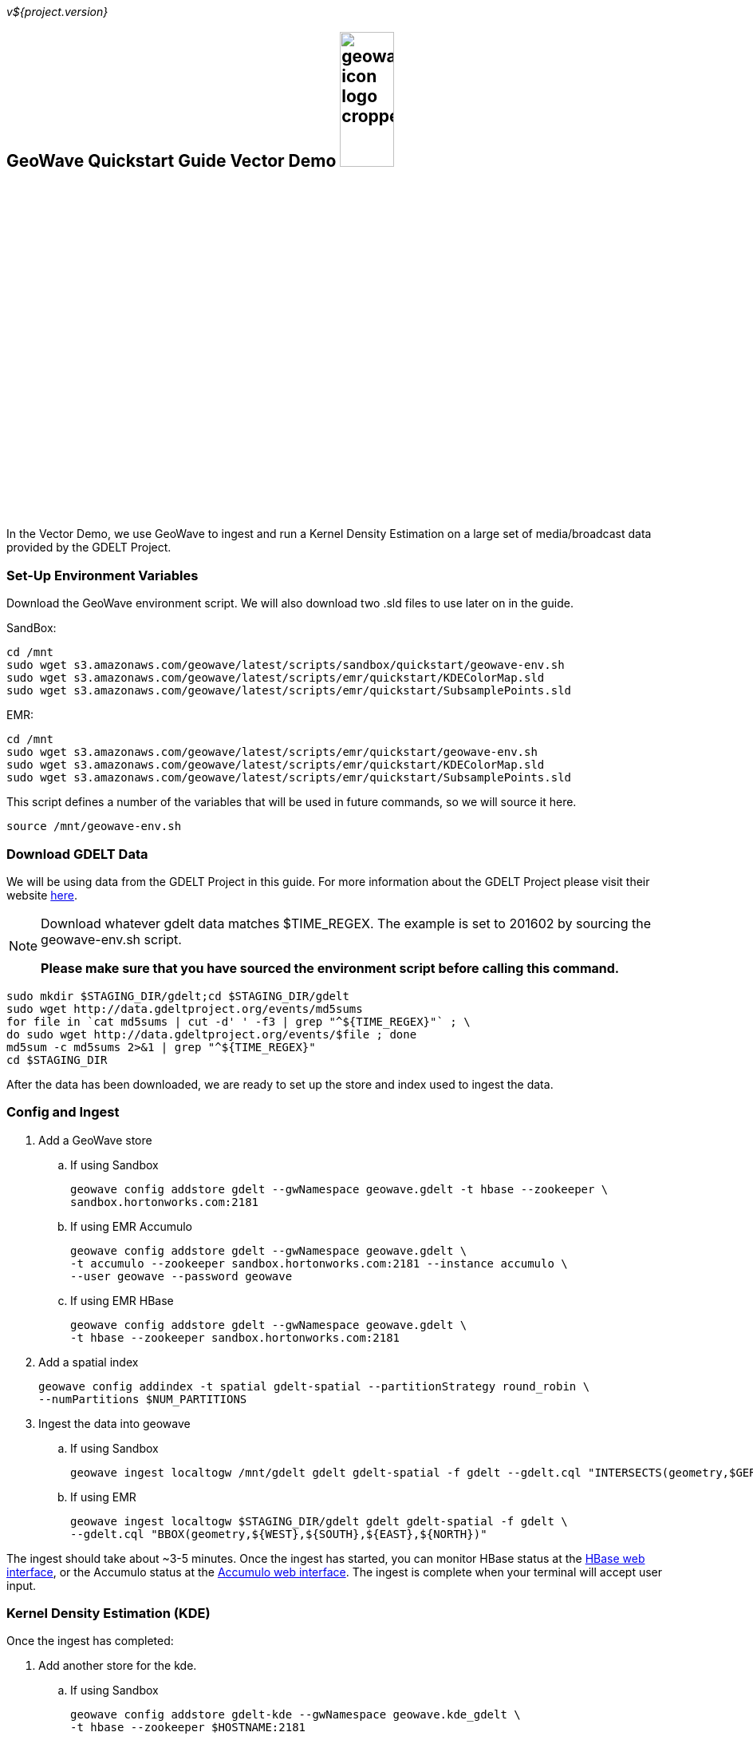 
:linkattrs:

_v${project.version}_

== GeoWave Quickstart Guide Vector Demo image:geowave-icon-logo-cropped.png[width="28%"]

In the Vector Demo, we use GeoWave to ingest and run a Kernel Density Estimation on a large set of media/broadcast data provided by the GDELT Project.

=== Set-Up Environment Variables

Download the GeoWave environment script. We will also download two .sld files to use later on in the guide.


SandBox:

[source, bash]
----
cd /mnt
sudo wget s3.amazonaws.com/geowave/latest/scripts/sandbox/quickstart/geowave-env.sh
sudo wget s3.amazonaws.com/geowave/latest/scripts/emr/quickstart/KDEColorMap.sld
sudo wget s3.amazonaws.com/geowave/latest/scripts/emr/quickstart/SubsamplePoints.sld
----  

EMR:

[source, bash]
----
cd /mnt
sudo wget s3.amazonaws.com/geowave/latest/scripts/emr/quickstart/geowave-env.sh
sudo wget s3.amazonaws.com/geowave/latest/scripts/emr/quickstart/KDEColorMap.sld
sudo wget s3.amazonaws.com/geowave/latest/scripts/emr/quickstart/SubsamplePoints.sld
----

This script defines a number of the variables that will be used in future commands, so we will source it here.

[source, bash]
----
source /mnt/geowave-env.sh
----

=== Download GDELT Data

We will be using data from the GDELT Project in this guide. For more information about the 
GDELT Project please visit their website link:http://www.gdeltproject.org/[here, window="_blank"]. 

[NOTE]
====
Download whatever gdelt data matches $TIME_REGEX. The example is set to 201602 by sourcing the geowave-env.sh script.

**Please make sure that you have sourced the environment script before calling this command.**
====

[source, bash]
----
sudo mkdir $STAGING_DIR/gdelt;cd $STAGING_DIR/gdelt
sudo wget http://data.gdeltproject.org/events/md5sums
for file in `cat md5sums | cut -d' ' -f3 | grep "^${TIME_REGEX}"` ; \ 
do sudo wget http://data.gdeltproject.org/events/$file ; done
md5sum -c md5sums 2>&1 | grep "^${TIME_REGEX}"
cd $STAGING_DIR
----

After the data has been downloaded, we are ready to set up the store and index used to ingest the data.

=== Config and Ingest

. Add a GeoWave store
 .. If using Sandbox
+
[source, bash]
----
geowave config addstore gdelt --gwNamespace geowave.gdelt -t hbase --zookeeper \
sandbox.hortonworks.com:2181
----

 .. If using EMR Accumulo
+
[source, bash]
----
geowave config addstore gdelt --gwNamespace geowave.gdelt \
-t accumulo --zookeeper sandbox.hortonworks.com:2181 --instance accumulo \
--user geowave --password geowave
----

 .. If using EMR HBase
+
[source, bash]
----
geowave config addstore gdelt --gwNamespace geowave.gdelt \
-t hbase --zookeeper sandbox.hortonworks.com:2181
----

. Add a spatial index
+
[source, bash]
----
geowave config addindex -t spatial gdelt-spatial --partitionStrategy round_robin \
--numPartitions $NUM_PARTITIONS
---- 

. Ingest the data into geowave
 .. If using Sandbox
+
[source, bash]
----
geowave ingest localtogw /mnt/gdelt gdelt gdelt-spatial -f gdelt --gdelt.cql "INTERSECTS(geometry,$GERMANY)"
----

 .. If using EMR
+
[source, bash]
----
geowave ingest localtogw $STAGING_DIR/gdelt gdelt gdelt-spatial -f gdelt \
--gdelt.cql "BBOX(geometry,${WEST},${SOUTH},${EAST},${NORTH})"
----

The ingest should take about ~3-5 minutes. Once the ingest has started, you can monitor HBase status at the link:interact-cluster.html#hbase-master-view[HBase web interface, window="_blank"], or the Accumulo status at the link:interact-cluster.html#accumulo-view[Accumulo web interface, window="_blank"]. The ingest is complete when your terminal will accept user input.

=== Kernel Density Estimation (KDE)

Once the ingest has completed:

. Add another store for the kde.
.. If using Sandbox
+
[source, bash]
----
geowave config addstore gdelt-kde --gwNamespace geowave.kde_gdelt \
-t hbase --zookeeper $HOSTNAME:2181
----

.. If using EMR Accumulo
+
[source, bash]
----
geowave config addstore gdelt-kde --gwNamespace geowave.kde_gdelt \
-t accumulo --zookeeper $HOSTNAME:2181 --instance accumulo --user geowave --password geowave
----

.. If using EMR HBase
+
[source, bash]
----
geowave config addstore gdelt-kde --gwNamespace geowave.kde_gdelt \
-t hbase --zookeeper $HOSTNAME:2181
----

. Run the KDE analytic
.. If using Sandbox
+
[source, bash]
----
geowave analytic kde --featureType gdeltevent --minLevel 5 --maxLevel 26 \ 
--minSplits $NUM_PARTITIONS --maxSplits $NUM_PARTITIONS --coverageName gdeltevent_kde  \
--hdfsHostPort sandbox.hortonworks.com:${HDFS_PORT} \
--jobSubmissionHostPort sandbox.hortonworks.com:${RESOURCE_MAN_PORT} \
--tileSize 1 gdelt gdelt-kde
----

.. If using EMR
+
[source, bash]
----
geowave analytic kde --featureType gdeltevent --minLevel 5 \
--maxLevel 26 --minSplits $NUM_PARTITIONS --maxSplits $NUM_PARTITIONS \
--coverageName gdeltevent_kde --hdfsHostPort ${HOSTNAME}:${HDFS_PORT} \
--jobSubmissionHostPort ${HOSTNAME}:${RESOURCE_MAN_PORT} --tileSize 1 gdelt gdelt-kde
----

The KDE can take 5-10 minutes to complete due to the size of the dataset. Once it starts, its progress will be displayed in the terminal. The HBase status can be monitored through the link:interact-cluster.html#hbase-master-view[HBase web interface], or the Accumulo status at the link:interact-cluster.html#accumulo-view[Accumulo web interface].

Once the KDE has run its course successfully, you should be able to view the heatmap generated by it, as well as a map of all of the ingested data points. If you would like to do this before completing the Raster Demo, proceed to link:integrate-geoserver.html[Integrate with Geoserver] and then to the link:interact-cluster.html#cluster-interaction[Interacting with the Cluster] section. You will still be able to view the results for both demos after completing the Raster Demo.

=== Raster Demo

link:walkthrough-raster.html[Raster Demo, window="_blank"]

=== GeoServer Integration

- link:integrate-geoserver.html[GeoServer Integration, window="_blank"]

=== Interacting with the cluster
- link:interact-cluster.html[Interacting with the cluster, window="_blank"]

